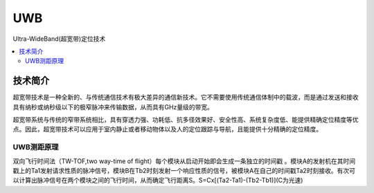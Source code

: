 .. _uwb:

UWB
===============

Ultra-WideBand(超宽带)定位技术

.. contents::
    :local:

技术简介
-----------

超宽带技术是一种全新的、与传统通信技术有极大差异的通信新技术。它不需要使用传统通信体制中的载波，而是通过发送和接收具有纳秒或纳秒级以下的极窄脉冲来传输数据，从而具有GHz量级的带宽。

超宽带系统与传统的窄带系统相比，具有穿透力强、功耗低、抗多径效果好、安全性高、系统复杂度低、能提供精确定位精度等优点。因此，超宽带技术可以应用于室内静止或者移动物体以及人的定位跟踪与导航，且能提供十分精确的定位精度。


UWB测距原理
~~~~~~~~~~~~~~

双向飞行时间法（TW-TOF,two way-time of flight）每个模块从启动开始即会生成一条独立的时间戳 。模块A的发射机在其时间戳上的Ta1发射请求性质的脉冲信号，模块B在Tb2时刻发射一个响应性质的信号，被模块A在自己的时间戳Ta2时刻接收。有次可以计算出脉冲信号在两个模块之间的飞行时间，从而确定飞行距离S。S=Cx[(Ta2-Ta1)-(Tb2-Tb1)](C为光速)
